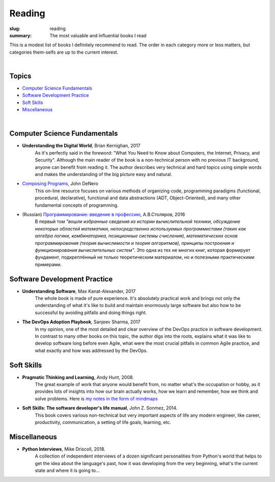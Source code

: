 Reading
#######

:slug: reading
:summary: The most valuable and influential books I read

This is a modest list of books I definitely recommend to read. The order in each category more or less matters, but categories them-selfs are up to the current interest.

|

Topics
------

* `Computer Science Fundamentals`_
* `Software Development Practice`_
* `Soft Skills`_
* Miscellaneous_

|

Computer Science Fundamentals
-----------------------------

+ **Understanding the Digital World**, Brian Kernighan, 2017
    As it's perfectly said in the foreword: "What You Need to Know about Computers, the Internet, Privacy, and Security". Although the main reader of the book is a non-technical person with no previous IT background, anyone can benefit from reading it. The author describes very technical and hard topics using simple words and makes the understanding of the big picture easy and natural.
    
+ `Composing Programs`_, John DeNero
    This on-line resource focuses on various methods of organizing code, programming paradigms (functional, procedural, declarative), functional and data abstractions (ADT, Object-Oriented), and many other fundamental concepts of programming.

+ (Russian) `Программирование: введение в профессию`_, А.В.Столяров, 2016
    В первый том *"вошли избранные сведения из истории вычислительной техники, обсуждение некоторых областей математики, непосредственно используемых программистами (таких как алгебра логики, комбинаторика, позиционные системы счисления), математических основ программирования (теория вычислимости и теория алгоритмов), принципы построения и функционирования вычислительных систем"*. Это одна из тех не многих книг, которая формирует фундамент, подкреплённый не только теоретическим материалом, но и полезными практическими примерами.

Software Development Practice
-----------------------------

+ **Understanding Software**, Max Kanat-Alexander, 2017
    The whole book is made of pure experience. It's absolutely practical work and brings not only the understanding of what it's like to build and maintain enormously large software but also how to be successful by avoiding pitfalls and doing things right.

+ **The DevOps Adoption Playbook**, Sanjeev Sharma, 2017
    In my opinion, one of the most detailed and clear overview of the DevOps practice in software development. In contrast to many other books on this topic, the author digs into the roots, explains what it was like to develop software long before even Agile, what were the most crucial pitfalls in common Agile practice, and what exactly and how was addressed by the DevOps.

Soft Skills
-----------

+ **Pragmatic Thinking and Learning**, Andy Hunt, 2008.
    The great example of work that anyone would benefit from, no matter what's the occupation or hobby, as it provides lots of insights into how our brain actually works, how we learn and remember, how we think and solve problems. Here is `my notes in the form of mindmaps`_

+ **Soft Skills: The software developer's life manual**, John Z. Sonmez, 2014. 
    This book covers various non-technical but very important aspects of life any modern engineer, like career, productivity, communication, a setting of life goals, learning, etc.

Miscellaneous
-------------

+ **Python Interviews**, Mike Driscoll, 2018.
    A collection of independent interviews of a dozen significant personalities from Python's world that helps to get the idea about the language's past, how it was developing from the very beginning, what's the current state and where it is going to...

.. Links

.. _`Composing Programs`: https://www.composingprograms.com/
.. _`Программирование: введение в профессию`: http://stolyarov.info/books/programming_intro/vol1
.. _`my notes in the form of mindmaps`: {filename}/articles/learning.rst
